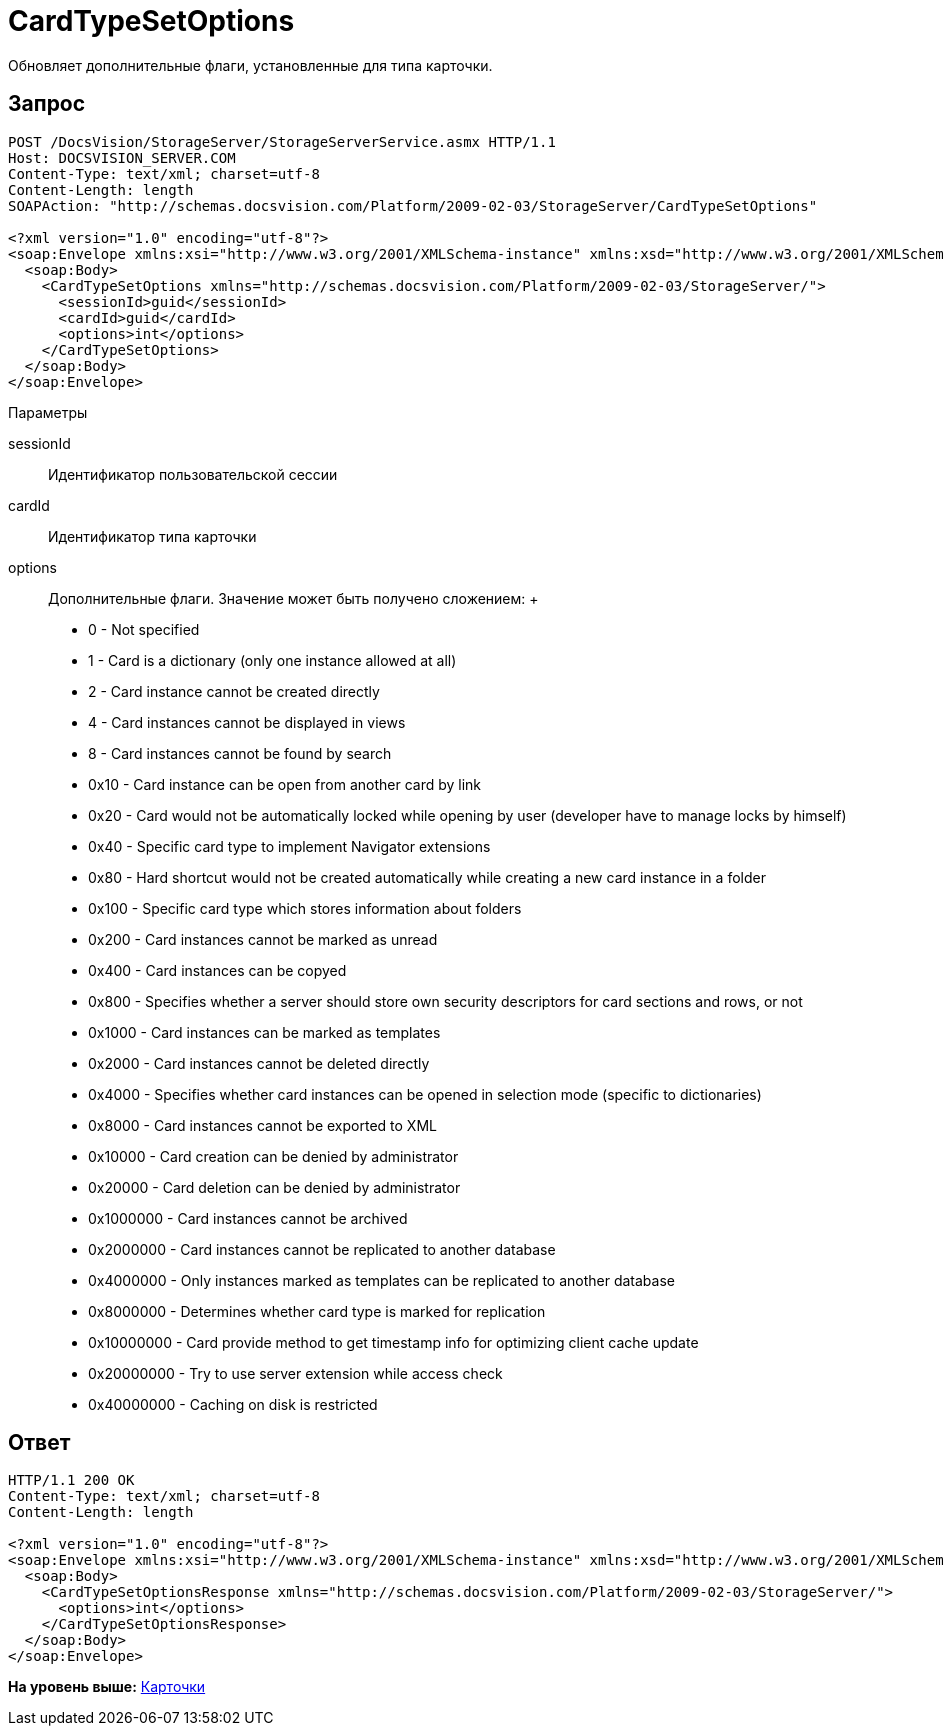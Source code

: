= CardTypeSetOptions

Обновляет дополнительные флаги, установленные для типа карточки.

== Запрос

[source,pre,codeblock]
----
POST /DocsVision/StorageServer/StorageServerService.asmx HTTP/1.1
Host: DOCSVISION_SERVER.COM
Content-Type: text/xml; charset=utf-8
Content-Length: length
SOAPAction: "http://schemas.docsvision.com/Platform/2009-02-03/StorageServer/CardTypeSetOptions"

<?xml version="1.0" encoding="utf-8"?>
<soap:Envelope xmlns:xsi="http://www.w3.org/2001/XMLSchema-instance" xmlns:xsd="http://www.w3.org/2001/XMLSchema" xmlns:soap="http://schemas.xmlsoap.org/soap/envelope/">
  <soap:Body>
    <CardTypeSetOptions xmlns="http://schemas.docsvision.com/Platform/2009-02-03/StorageServer/">
      <sessionId>guid</sessionId>
      <cardId>guid</cardId>
      <options>int</options>
    </CardTypeSetOptions>
  </soap:Body>
</soap:Envelope>
----

Параметры

sessionId::
  Идентификатор пользовательской сессии
cardId::
  Идентификатор типа карточки
options::
  Дополнительные флаги. Значение может быть получено сложением:
  +
  * 0 - Not specified
  * 1 - Card is a dictionary (only one instance allowed at all)
  * 2 - Card instance cannot be created directly
  * 4 - Card instances cannot be displayed in views
  * 8 - Card instances cannot be found by search
  * 0x10 - Card instance can be open from another card by link
  * 0x20 - Card would not be automatically locked while opening by user (developer have to manage locks by himself)
  * 0x40 - Specific card type to implement Navigator extensions
  * 0x80 - Hard shortcut would not be created automatically while creating a new card instance in a folder
  * 0x100 - Specific card type which stores information about folders
  * 0x200 - Card instances cannot be marked as unread
  * 0x400 - Card instances can be copyed
  * 0x800 - Specifies whether a server should store own security descriptors for card sections and rows, or not
  * 0x1000 - Card instances can be marked as templates
  * 0x2000 - Card instances cannot be deleted directly
  * 0x4000 - Specifies whether card instances can be opened in selection mode (specific to dictionaries)
  * 0x8000 - Card instances cannot be exported to XML
  * 0x10000 - Card creation can be denied by administrator
  * 0x20000 - Card deletion can be denied by administrator
  * 0x1000000 - Card instances cannot be archived
  * 0x2000000 - Card instances cannot be replicated to another database
  * 0x4000000 - Only instances marked as templates can be replicated to another database
  * 0x8000000 - Determines whether card type is marked for replication
  * 0x10000000 - Card provide method to get timestamp info for optimizing client cache update
  * 0x20000000 - Try to use server extension while access check
  * 0x40000000 - Caching on disk is restricted

== Ответ

[source,pre,codeblock]
----
HTTP/1.1 200 OK
Content-Type: text/xml; charset=utf-8
Content-Length: length

<?xml version="1.0" encoding="utf-8"?>
<soap:Envelope xmlns:xsi="http://www.w3.org/2001/XMLSchema-instance" xmlns:xsd="http://www.w3.org/2001/XMLSchema" xmlns:soap="http://schemas.xmlsoap.org/soap/envelope/">
  <soap:Body>
    <CardTypeSetOptionsResponse xmlns="http://schemas.docsvision.com/Platform/2009-02-03/StorageServer/">
      <options>int</options>
    </CardTypeSetOptionsResponse>
  </soap:Body>
</soap:Envelope>
----

*На уровень выше:* xref:../pages/DevManualAppendix_WebService_Card.adoc[Карточки]
